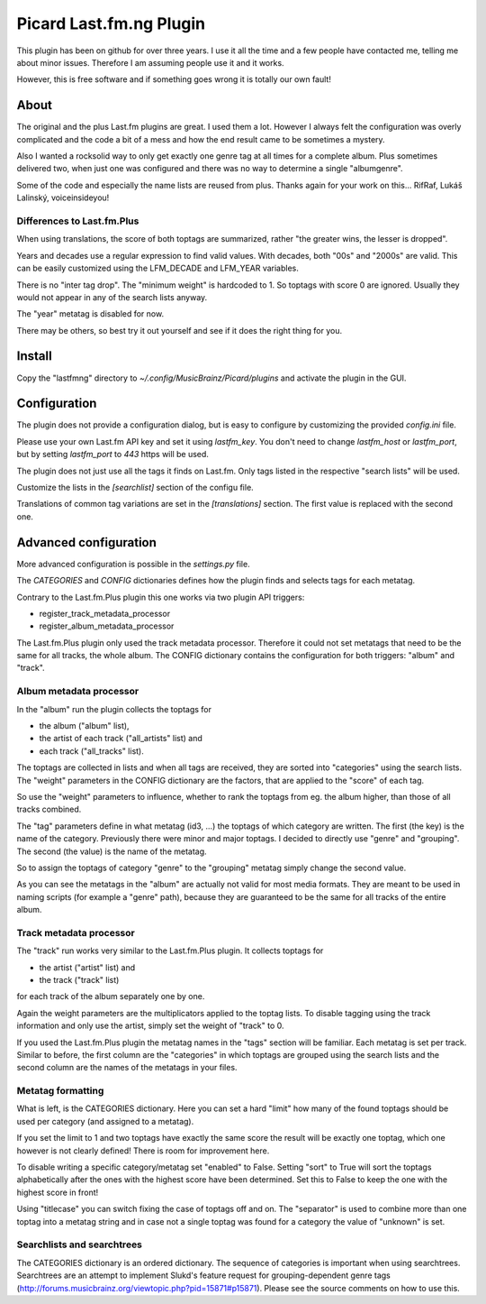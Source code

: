 Picard Last.fm.ng Plugin
~~~~~~~~~~~~~~~~~~~~~~~~

This plugin has been on github for over three years. I use it all the time
and a few people have contacted me, telling me about minor issues.
Therefore I am assuming people use it and it works.

However, this is free software and if something goes wrong it is totally our
own fault!


About
=====

The original and the plus Last.fm plugins are great. I used them a lot.
However I always felt the configuration was overly complicated and the code
a bit of a mess and how the end result came to be sometimes a mystery.

Also I wanted a rocksolid way to only get exactly one genre tag at all times 
for a complete album. Plus sometimes delivered two, when just one was 
configured and there was no way to determine a single "albumgenre".

Some of the code and especially the name lists are reused from plus. Thanks
again for your work on this... RifRaf, Lukáš Lalinský, voiceinsideyou!

Differences to Last.fm.Plus
---------------------------

When using translations, the score of both toptags are summarized, rather 
"the greater wins, the lesser is dropped".

Years and decades use a regular expression to find valid values. With decades,
both "00s" and "2000s" are valid. This can be easily customized using the
LFM_DECADE and LFM_YEAR variables.

There is no "inter tag drop". The "minimum weight" is hardcoded to 1. So toptags
with score 0 are ignored. Usually they would not appear in any of the search
lists anyway.

The "year" metatag is disabled for now.

There may be others, so best try it out yourself and see if it does the right
thing for you.


Install
=======

Copy the "lastfmng" directory to `~/.config/MusicBrainz/Picard/plugins` and
activate the plugin in the GUI.


Configuration
=============

The plugin does not provide a configuration dialog, but is easy to configure
by customizing the provided `config.ini` file.

Please use your own Last.fm API key and set it using `lastfm_key`.
You don't need to change `lastfm_host` or `lastfm_port`, but by setting
`lastfm_port` to `443` https will be used.

The plugin does not just use all the tags it finds on Last.fm.
Only tags listed in the respective "search lists" will be used.

Customize the lists in the `[searchlist]` section of the configu file.

Translations of common tag variations are set in the `[translations]` section.
The first value is replaced with the second one.


Advanced configuration
======================

More advanced configuration is possible in the `settings.py` file.

The `CATEGORIES` and `CONFIG` dictionaries defines how the plugin finds and
selects tags for each metatag.

Contrary to the Last.fm.Plus plugin this one works via two plugin API triggers:

- register_track_metadata_processor
- register_album_metadata_processor

The Last.fm.Plus plugin only used the track metadata processor. Therefore
it could not set metatags that need to be the same for all tracks, the whole
album. The CONFIG dictionary contains the configuration for both triggers: 
"album" and "track".

Album metadata processor
------------------------

In the "album" run the plugin collects the toptags for 

- the album ("album" list), 
- the artist of each track  ("all_artists" list) and 
- each track ("all_tracks" list). 

The toptags are collected in lists and when all tags are received, they are
sorted into "categories" using the search lists. The "weight" parameters in the 
CONFIG dictionary are the factors, that are applied to the "score" of each tag.

So use the "weight" parameters to influence, whether to rank the toptags from 
eg. the album higher, than those of all tracks combined.

The "tag" parameters define in what metatag (id3, ...) the toptags of which 
category are written. The first (the key) is the name of the category. 
Previously there were minor and major toptags. I decided to directly use 
"genre" and "grouping". The second (the value) is the name of the metatag.

So to assign the toptags of category "genre" to the "grouping" metatag simply
change the second value.

As you can see the metatags in the "album" are actually not valid for most media
formats. They are meant to be used in naming scripts (for example a "genre"
path), because they are guaranteed to be the same for all tracks of the entire
album.

Track metadata processor
------------------------

The "track" run works very similar to the Last.fm.Plus plugin. It collects 
toptags for

- the artist ("artist" list) and
- the track ("track" list)

for each track of the album separately one by one.

Again the weight parameters are the multiplicators applied to the toptag lists.
To disable tagging using the track information and only use the artist, simply 
set the weight of "track" to 0.

If you used the Last.fm.Plus plugin the metatag names in the "tags" section will
be familiar. Each metatag is set per track. Similar to before, the first column
are the "categories" in which toptags are grouped using the search lists and the
second column are the names of the metatags in your files.

Metatag formatting 
------------------

What is left, is the CATEGORIES dictionary. Here you can set a hard "limit" how
many of the found toptags should be used per category (and assigned to a
metatag).

If you set the limit to 1 and two toptags have exactly the same score the result
will be exactly one toptag, which one however is not clearly defined! There is
room for improvement here.

To disable writing a specific category/metatag set "enabled" to False. Setting
"sort" to True will sort the toptags alphabetically after the ones with the
highest score have been determined. Set this to False to keep the one with the
highest score in front!

Using "titlecase" you can switch fixing the case of toptags off and on. The
"separator" is used to combine more than one toptag into a metatag string and in
case not a single toptag was found for a category the value of "unknown" is set.

Searchlists and searchtrees
---------------------------

The CATEGORIES dictionary is an ordered dictionary. The sequence of categories
is important when using searchtrees. Searchtrees are an attempt to implement
Slukd's feature request for grouping-dependent genre tags
(http://forums.musicbrainz.org/viewtopic.php?pid=15871#p15871). Please see the
source comments on how to use this.


